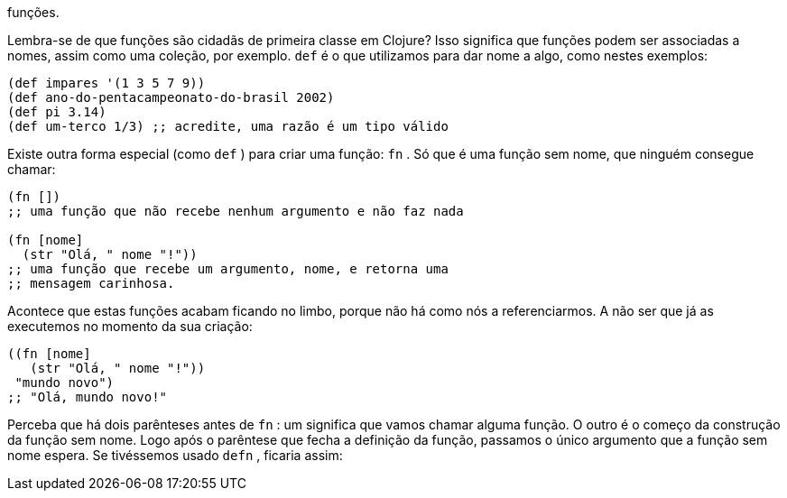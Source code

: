 funções.

Lembra-se  de  que  funções  são  cidadãs  de  primeira  classe  em
Clojure? Isso significa que funções podem ser associadas a nomes,
assim como uma coleção, por exemplo.  `def`   é  o  que  utilizamos
para dar nome a algo, como nestes exemplos:

```
(def impares '(1 3 5 7 9))
(def ano-do-pentacampeonato-do-brasil 2002)
(def pi 3.14)
(def um-terco 1/3) ;; acredite, uma razão é um tipo válido
```

Existe  outra  forma  especial  (como   `def`  )  para  criar  uma
função:   `fn` .  Só  que  é  uma  função  sem  nome,  que  ninguém
consegue chamar:

```
(fn [])
;; uma função que não recebe nenhum argumento e não faz nada

(fn [nome]
  (str "Olá, " nome "!"))
;; uma função que recebe um argumento, nome, e retorna uma
;; mensagem carinhosa.
```

Acontece que estas funções acabam ficando no limbo, porque
não há como nós a referenciarmos. A não ser que já as executemos
no momento da sua criação:

```
((fn [nome]
   (str "Olá, " nome "!"))
 "mundo novo")
;; "Olá, mundo novo!"
```

Perceba que há dois parênteses antes de  `fn` : um significa que
vamos chamar alguma função. O outro é o começo da construção
da função sem nome. Logo após o parêntese que fecha a definição
da função, passamos o único argumento que a função sem nome
espera. Se tivéssemos usado  `defn` , ficaria assim: